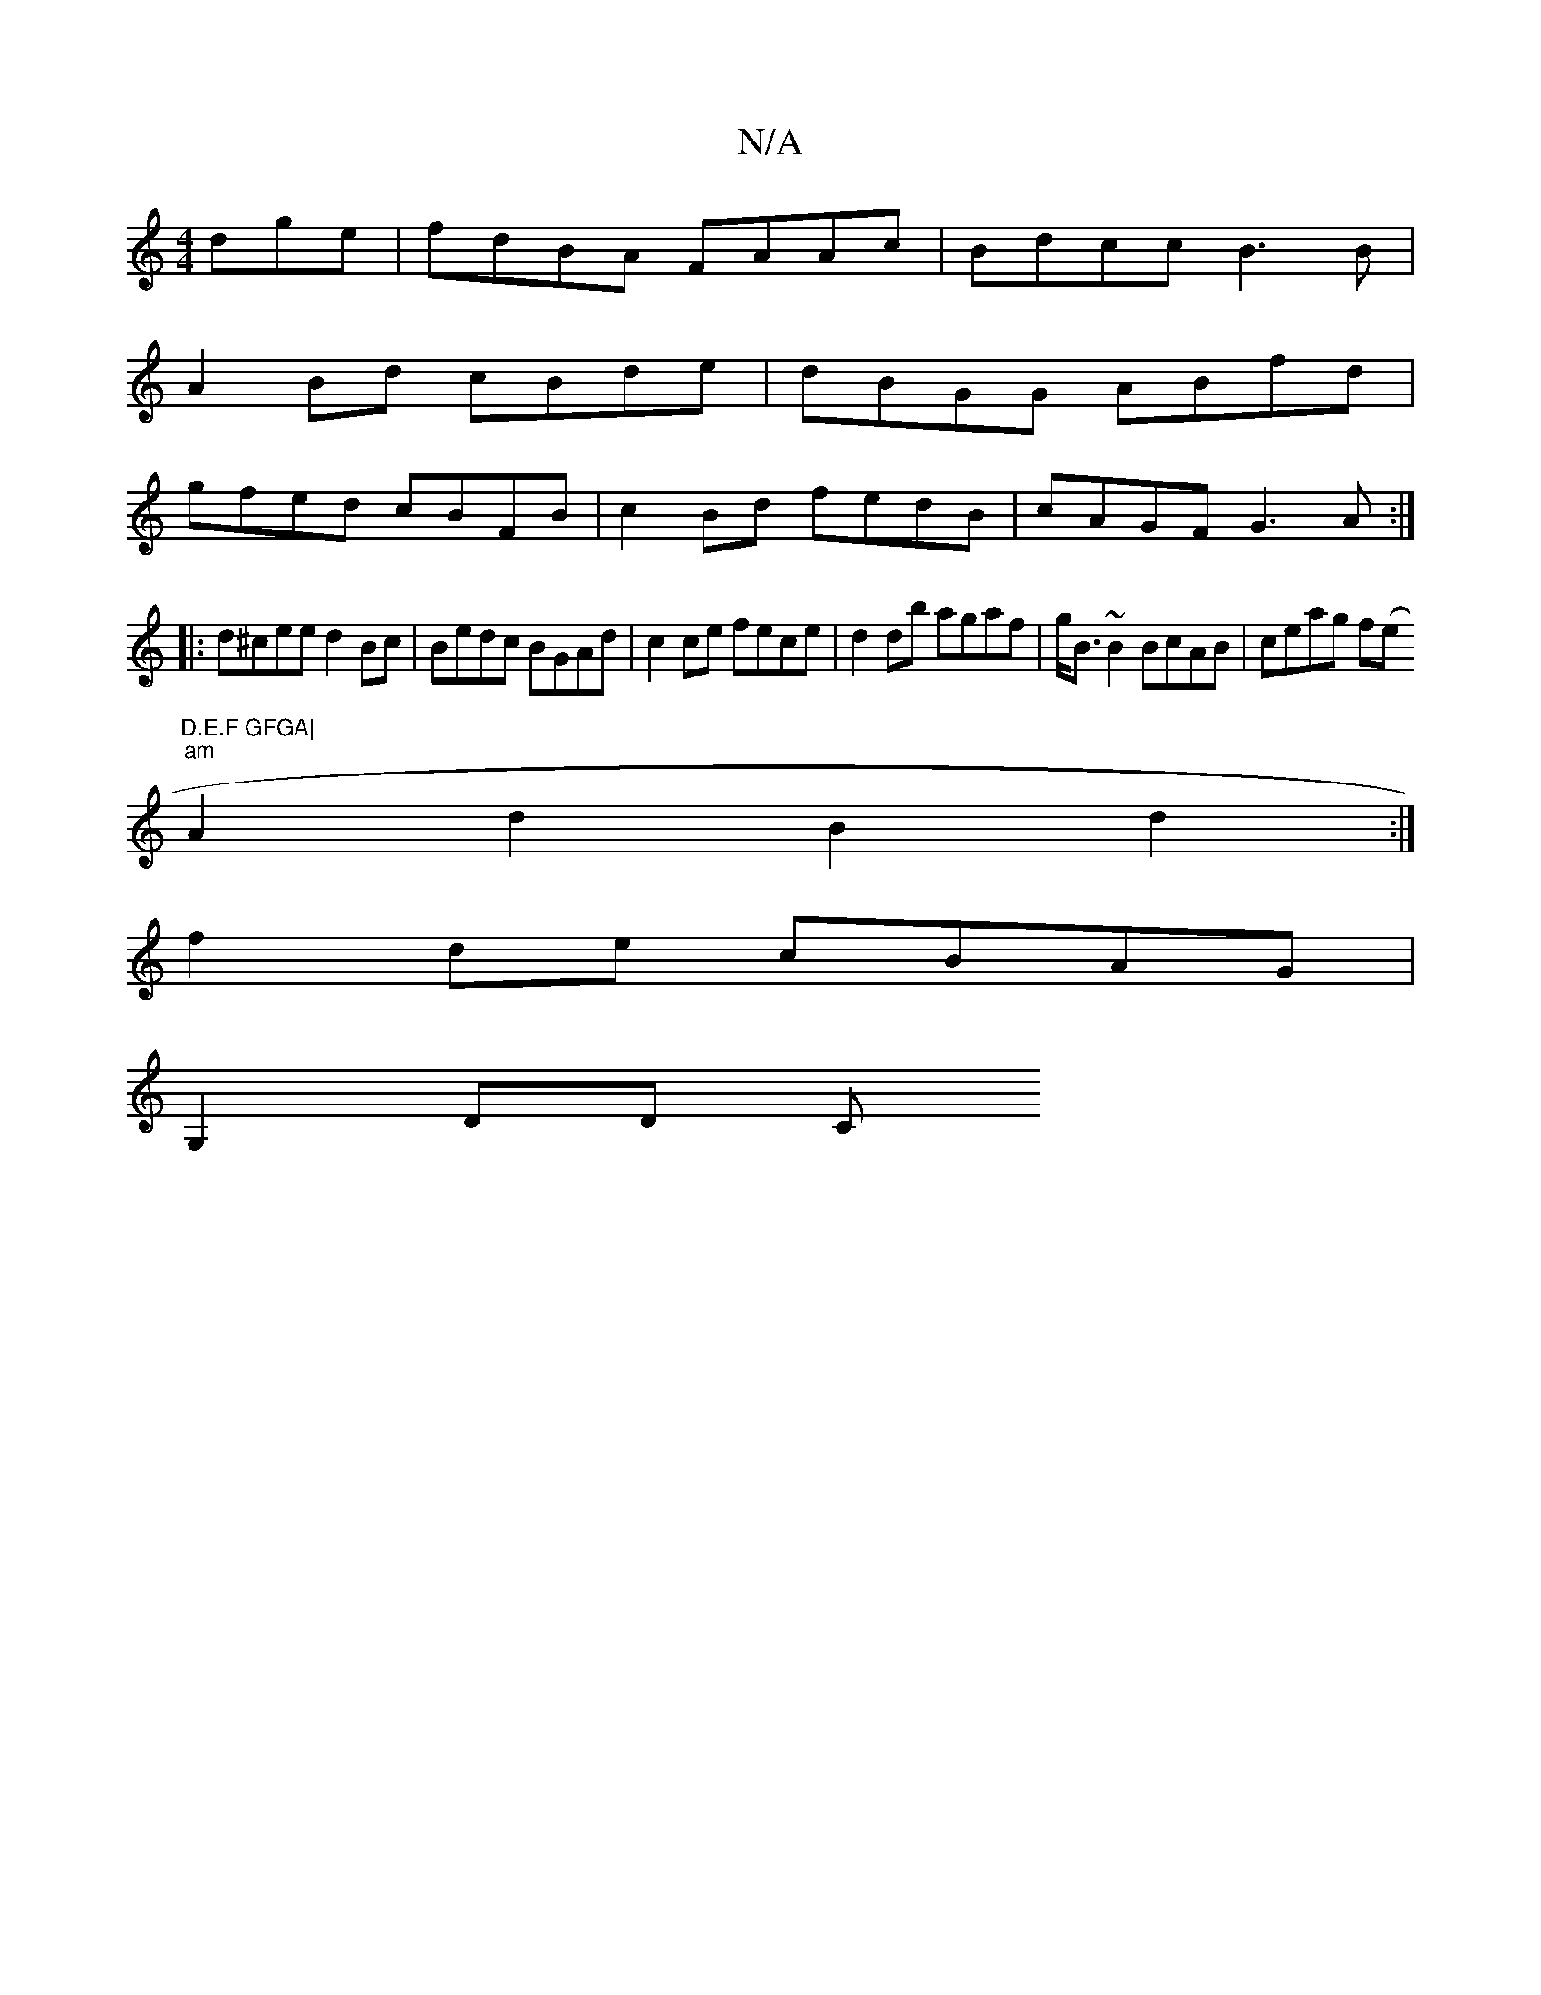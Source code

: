 X:1
T:N/A
M:4/4
R:N/A
K:Cmajor
dge|fdBA FAAc|Bdcc B3B |
A2Bd cBde | dBGG ABfd|
gfed cBFB|c2Bd fedB|cAGF G3A:|
|: d^cee d2 Bc | Bedc BGAd|c2 ce fece|d2db agaf|g<B ~B2 BcAB|ceag f(e "D.E.F GFGA|
"am"A2 d2- B2 d2:|
f2 de cBAG|
G,2DD C
